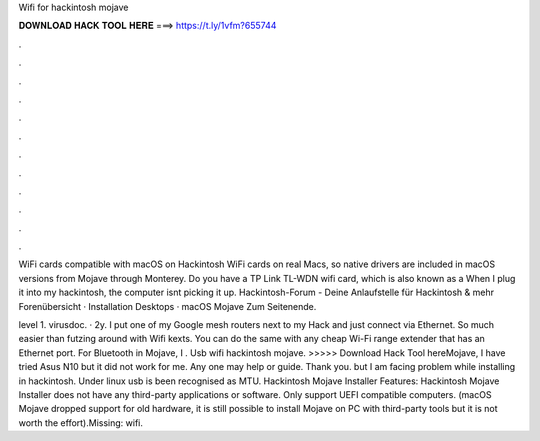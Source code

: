 Wifi for hackintosh mojave



𝐃𝐎𝐖𝐍𝐋𝐎𝐀𝐃 𝐇𝐀𝐂𝐊 𝐓𝐎𝐎𝐋 𝐇𝐄𝐑𝐄 ===> https://t.ly/1vfm?655744



.



.



.



.



.



.



.



.



.



.



.



.

WiFi cards compatible with macOS on Hackintosh WiFi cards on real Macs, so native drivers are included in macOS versions from Mojave through Monterey. Do you have a TP Link TL-WDN wifi card, which is also known as a When I plug it into my hackintosh, the computer isnt picking it up. Hackintosh-Forum - Deine Anlaufstelle für Hackintosh & mehr Forenübersicht · Installation Desktops · macOS Mojave Zum Seitenende.

level 1. virusdoc. · 2y. I put one of my Google mesh routers next to my Hack and just connect via Ethernet. So much easier than futzing around with Wifi kexts. You can do the same with any cheap Wi-Fi range extender that has an Ethernet port. For Bluetooth in Mojave, I . Usb wifi hackintosh mojave. >>>>> Download Hack Tool hereMojave, I have tried Asus N10 but it did not work for me. Any one may help or guide. Thank you. but I am facing problem while installing in hackintosh. Under linux usb is been recognised as MTU. Hackintosh Mojave Installer Features: Hackintosh Mojave Installer does not have any third-party applications or software. Only support UEFI compatible computers. (macOS Mojave dropped support for old hardware, it is still possible to install Mojave on PC with third-party tools but it is not worth the effort).Missing: wifi.
